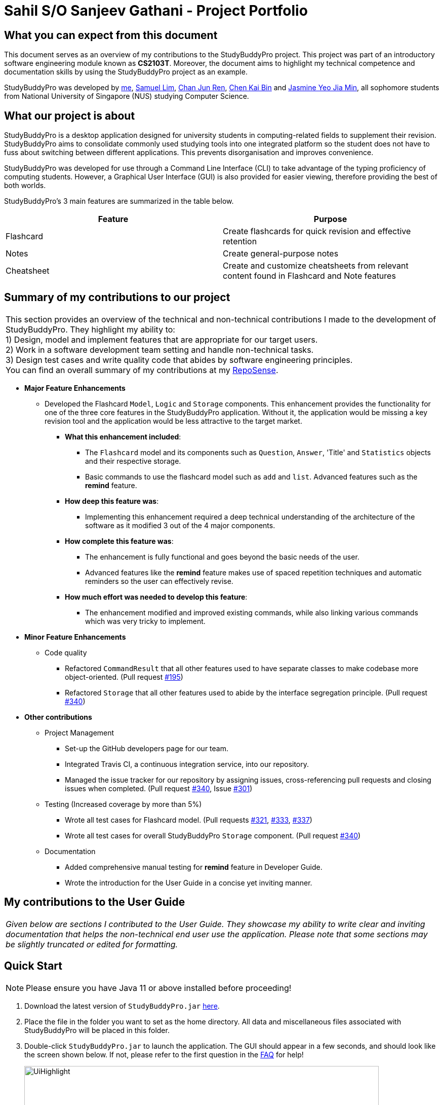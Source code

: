= Sahil S/O Sanjeev Gathani - Project Portfolio
:site-section: AboutUs
:imagesDir: ../images
:stylesDir: ../stylesheets

== What you can expect from this document

This document serves as an overview of my contributions to the StudyBuddyPro project. This project was
part of an introductory software engineering module known as *CS2103T*. Moreover,
the document aims to highlight my technical competence and documentation skills by using
the StudyBuddyPro project as an example.

StudyBuddyPro was developed by https://github.com/Sahilgat[me],
https://github.com/Sam-limyr[Samuel Lim],
https://github.com/chanjunren[Chan Jun Ren],
https://github.com/ckb055[Chen Kai Bin] and
https://github.com/jaesimin[Jasmine Yeo Jia Min], all sophomore students from National University of
Singapore (NUS) studying Computer Science.

== What our project is about

StudyBuddyPro is a desktop application designed for university students in computing-related
fields to supplement their revision. StudyBuddyPro aims to consolidate commonly used studying tools
into one integrated platform so the student does not have to fuss about switching between different
applications. This prevents disorganisation and improves convenience.

StudyBuddyPro was developed for use through a Command Line Interface (CLI) to take advantage
of the typing proficiency of computing students. However, a Graphical User Interface (GUI) is
also provided for easier viewing, therefore providing the best of both worlds.

StudyBuddyPro's 3 main features are summarized in the table below.

[options = "header"]
|===
| Feature | Purpose
| Flashcard  | Create flashcards for quick revision and effective retention
| Notes | Create general-purpose notes
| Cheatsheet | Create and customize cheatsheets from relevant content found in Flashcard and Note features
|===

== Summary of my contributions to our project

|===
|This section provides an overview of the technical and non-technical contributions I made to the development
of StudyBuddyPro. They highlight my ability to: +
1) Design, model and implement features that are appropriate for our target users. +
2) Work in a software development team setting and handle non-technical tasks. +
3) Design test cases and write quality code that abides by software engineering principles. +
You can find an overall summary of my contributions at my
https://nus-cs2103-ay1920s1.github.io/tp-dashboard/#search=sahilgat&sort=groupTitle&sortWithin=title&since=2019-09-06&timeframe=commit&mergegroup=false&groupSelect=groupByRepos&breakdown=false[RepoSense].
|===

* *Major Feature Enhancements*

** Developed the Flashcard `Model`, `Logic` and `Storage` components. This enhancement provides the functionality for one of
the three core features in the StudyBuddyPro application. Without it, the application would be
missing a key revision tool and the application would be less attractive to the
target market.
*** *What this enhancement included*:
**** The `Flashcard` model and its components such as `Question`, `Answer`, 'Title' and `Statistics` objects and
their respective storage.
**** Basic commands to use the flashcard model such as `add` and `list`. Advanced features such as the *remind* feature.
*** *How deep this feature was*:
**** Implementing this enhancement required a deep technical understanding of the architecture of the
software as it modified 3 out of the 4 major components.
*** *How complete this feature was*:
**** The enhancement is fully functional and goes beyond the basic needs of the user.
**** Advanced features like the *remind* feature makes use of
spaced repetition techniques and automatic reminders so the user can effectively revise.
*** *How much effort was needed to develop this feature*:
**** The enhancement modified and improved existing commands, while also linking various
commands which was very tricky to implement.

* *Minor Feature Enhancements*

** Code quality
*** Refactored `CommandResult` that all other features used to have separate classes to make codebase
more object-oriented. (Pull request https://github.com/AY1920S1-CS2103T-W13-3/main/pull/195[#195])
*** Refactored `Storage` that all other features used to abide by the interface segregation principle.
(Pull request https://github.com/AY1920S1-CS2103T-W13-3/main/pull/340[#340])

* *Other contributions*

** Project Management

*** Set-up the GitHub developers page for our team.
*** Integrated Travis CI, a continuous integration service, into our repository.
*** Managed the issue tracker for our repository by assigning issues, cross-referencing pull
requests and closing issues when completed. (Pull request https://10github.com/AY1920S1-CS2103T-W13-3/main/pull/340[#340], Issue https://github.com/AY1920S1-CS2103T-W13-3/main/issues/301[#301])

** Testing (Increased coverage by more than 5%)

*** Wrote all test cases for Flashcard model. (Pull requests https://github.com/AY1920S1-CS2103T-W13-3/main/pull/321[#321], https://github.com/AY1920S1-CS2103T-W13-3/main/pull/333[#333], https://github.com/AY1920S1-CS2103T-W13-3/main/pull/337[#337])
*** Wrote all test cases for overall StudyBuddyPro `Storage` component. (Pull request https://10github.com/AY1920S1-CS2103T-W13-3/main/pull/340[#340])

** Documentation

*** Added comprehensive manual testing for *remind* feature in Developer Guide.
*** Wrote the introduction for the User Guide in a concise yet inviting manner.

== My contributions to the User Guide

|===
|_Given below are sections I contributed to the User Guide. They showcase my ability to write clear and inviting
documentation that helps the non-technical end user use the application. Please note that some sections
may be slightly truncated or edited for formatting._
|===

== Quick Start

NOTE: Please ensure you have Java 11 or above installed before proceeding!

1. Download the latest version of `StudyBuddyPro.jar` https://github.com/AY1920S1-CS2103T-W13-3/main/releases[here].

2. Place the file in the folder you want to set as the home directory. All data and
miscellaneous files associated with StudyBuddyPro will be placed in this folder.

3. Double-click `StudyBuddyPro.jar` to launch the application. The GUI should appear in a few seconds, and
should look like the screen shown below. If not,
please
refer to the first question in the
https://github.com/AY1920S1-CS2103T-W13-3/main/blob/master/docs/UserGuide.adoc#8-FAQ[FAQ]
for help!

+
.GUI of StudyBuddyPro application displayed on startup
image::UiHighlight.PNG[width="700"]
+

4. Type a command in the command box execute it by pressing _Enter_. Typed commands
will appear in the CLI highlighted in the purple box in the diagram above. Refer to the
https://github.com/AY1920S1-CS2103T-W13-3/main/blob/master/docs/UserGuide.adoc#9-command-summary[Command Summary]
section for a quick overview of all the available commands!

5. Output from the command will be shown in the boxes highlighted in orange and green in
the diagram above. The green box is used to display a flashcard, note or cheatsheet
while the orange box outputs feedback from commands.

[TIP]
The blue box in the diagram above with the "Flashcards", "Notes" and "Cheatsheets" logo
can be used to quickly check which mode you are in! Switching into a mode will highlight
the relevant mode's logo in an orange circle, as shown in this
https://github.com/AY1920S1-CS2103T-W13-3/main/blob/master/docs/UserGuide.adoc#5-flashcard-feature[figure].

== Flashcard Feature

[TIP]
====
Good news - StudyBuddyPro comes with some preloaded flashcards, specially catered for you as a
computing student! Be sure to take a look! Psst - here's a hint for our more tech-savvy
users: You can delete your _flashcards.json_ file in the StudyBuddyPro data folder to restore
these default flashcards at any time. Of course, your current flashcards will be deleted as well!
====

Sick and tired of cramming all your revision at the last minute? Why not give our
Flashcards feature a try! This feature can help you create your very own flashcards to
help you consistently revise. With our built-in reminder features and timetrial modes to
test yourself, use this feature and be on track to better revising habits today!

[IMPORTANT]
====
All the operations in this section assume that the user is in the _flashcard_ mode. To be sure
you are _flashcard_ mode, please ensure you used the `switch fc` command before this. Your
screen should now look like the one found in the screenshot below.
====

image::FlashcardSuccess.PNG[width="700"]

=== Find out what flashcards to revise today, or ones you may have missed: `remind`

This feature helps the user check which flashcards are due for revision today and which flashcards
overdue for revision. StudyBuddyPro automatically sets the date the flashcard should next be
viewed at for optimal learning. These increments also scale with time i.e. newer flashcards will
have to be viewed more often.

[TIP]
Be sure to check in everyday to see which flashcards you have due!

[NOTE]
StudyBuddyPro only marks a flashcard as revised and removes it from the due and
overdue flashcard list when you see the flashcard's _answer_ not just its question! For
example, simply using the `view` command without the `show` command to reveal the flashcard's
answer will not trick the system. Sorry, it's for your own good!

Example usage:

    remind

If no flashcards due for revision today and no overdue flashcards:

Expected output:
```
Well done - No due or overdue flashcards!
```

If there are flashcards due for revision today but no overdue flashcards:

Expected output:
```
Here are the flashcards due today:
1. Math Question 1 - What is 2 x 2?
```

If there are no flashcards due for revision today but there are overdue flashcards:

Expected output:
```
Here are your overdue flashcards:
1. Math Question 1 - What is 2 x 2? (Was due on 2019-10-30)
```

If there are both flashcards due for revision today and overdue flashcards:

Expected output:
```
Here are the flashcards due today:
1. Math Question 1 - What is 2 x 2?
Here are your overdue flashcards:
1. Math Question 2 - What is 3 x 2? (Was due on 2019-10-30)
```

== My contributions to the Developer Guide

|===
|_Given below are sections I contributed to the Developer Guide. They showcase my ability
to explain complicated technical information in an easy-to-read, digestible manner. This was achieved
through the use of examples and industry standard technical diagrams. Please note that some sections
may be slightly truncated or edited for formatting._
|===

=== Remind Feature

==== Overview

This feature aims to help the user stay on track with the user's revision schedule through two
other sub-features. The first sub-feature is the `remind` command which helps the user
keep track of which flashcards are due or overdue for revision. The second sub-feature is
integrated with the `exit` command and is illustrated in the activity diagram below. For example,
a typical user may use the `exit` command to exit the application without realizing they still had
due or overdue flashcards left to revise. StudyBuddyPro will automatically warn the user about these
unrevised flashcards after which the user can decide if they wish to revise these flashcards or
exit StudyBuddyPro anyway.

.Activity diagram of user trying to exit StudyBuddyPro through the `exit` command
image::remindDiagrams/ExitCommandActivityDiagram.png[pdfwidth=90%]

==== Implementation of `Statistics` class

In order to fully understand how the remind feature was implemented, it is important
to understand how a flashcard stores the relevant data fields it needs such as its last viewed
date. All the relevant statistics pertaining to each flashcard is contained within a `Statistics`
object. Each `Statistics` object also has a `ScheduleIncrement`, which helps keep track
of when the flashcard should be next viewed for optimum spaced repetition learning. The relationships between the
`Flashcard`, `Statistics` and `ScheduleIncrement` classes are summarized in the class diagram below.

.Class diagram of `Flashcard`, `Statistics` and `ScheduleIncrement` classes
image::remindDiagrams/RemindCommandModelsClassDiagram.png[]

The interactions between the relevant classes can be illustrated through the following
scenario:

_Today's date is 10/10/2019. Jim decides to view a flashcard which was previously
viewed on 7/10/2019 and was scheduled to be viewed on 8/10/2019._

*Step 1*. Jim views the flashcard, either through a `timetrial` or by specifically finding the
relevant flashcard and viewing the flashcard's answer using the `view` and `show` commands.

*Step 2*. When the relevant command is called, the `Flashcard` object's `Statistics#onView()`
method is invoked to update its statistics.

*Step 3*. The `onView()` method calls its helper functions in the specific order shown in the
code snippet below. The order is significant as calling the `updateToViewNext()` method
before the `increaseIncrement()` method would result in the wrong `ScheduleIncrement` being
used to update the `toViewNext` attribute.

.Code snippet of `Statistics#onView()`
image::remindDiagrams/OnView.PNG[pdfwidth=90%]


*Step 4*. In this case, the "if" clause of the code snippet above is triggered since
the `toViewNext` date _(8/10/2019)_ was *before* the current date _(10/10/2019)_.

*Step 5*. The various helper methods execute their relevant functions to update their
respective fields. For example, the `lastViewed` date is now updated to 10/10/2019.


==== Implementation of `remind` command

[IMPORTANT]
The following commands assume that the user is in the _flashcard_ mode.

The `remind` command is facilitated by the `RemindFeatureUtil` class and extends
the abstract `Command` class as summarized in the class diagram below. This diagram
also provides a summary of the `Logic` components of the `remind` command.

{_Please refer to the complete Developer Guide for the diagram!_}

The `remind` command also interacts with the `Model` component, specifically through indirect
interactions with each `Flashcard` object currently in `StudyBuddyPro`. This was explained
earlier through Figure 3.

The following example serves to provide an overview of the high-level architecture involved for the `remind` command.

*Step 1*. The user types "remind" and executes the command to check what flashcards
the user has due.

*Step 2*. `MainWindow` would call `LogicManager#execute()` to hand over control flow to the
`Logic` component.

*Step 3*. `LogicManager` parses the user input to determine which command is being called.
After determining that a `remind` command is being executed, the relevant `RemindCommand`
object is created.

*Step 4*. The `RemindCommand` object determines which flashcards are due and overdue, if any,
and returns the output packaged in a `FlashcardCommandResult` object.

*Step 5*. `MainWindow` extracts the relevant output to be shown to the viewer from the `FlashcardCommandResult`
and displays it.

These steps are illustrated in further detail in the sequence diagram below.

.Sequence diagram of high-level overview of how the `remind` command works
image::remindDiagrams/RemindFeatureSequenceDiagramMain.png[pdfwidth=90%]

With reference to *Step 4* above, the implementation of how the `RemindCommand` object determines
which flashcards are due or overdue can be further examined. A broad overview is provided
in the sequence diagram below and explained in further detail below the diagram.

.Sequence diagram of checking for due and overdue flashcards
image::remindDiagrams/RemindCommandReferenceSequenceDiagram.png[pdfwidth=90%]

* Whenever a `RemindCommand` object is created, it creates its own `RemindFeatureUtil` object.

* The `RemindCommand` object communicates directly with the `ModelManager` object through
the exposed `Model` interface by calling upon the `ModelManager#getFilteredFlashcardList()` to
get the current list of flashcards in the application.

* The `RemindCommand` passes the list of flashcards to its helper `RemindFeatureUtil` class which
retrieves due and overdue flashcards through the `RemindFeatureUtil#getDueFlashcards()` and
`RemindFeatureUtil#getOverdueFlashcards()` respectively.

* Overdue flashcards are collected by iterating through
the entire flashcard list and checking if each flashcard's `toViewNext` attribute is before
the current system date. A similar approach is adopted to check for due flashcards.

* The two lists of due and overdue flashcards are formatted into a String and passed back
through the `FlashcardCommandResult` object created.

==== Design and Implementation Considerations

The following sections describes the considerations taken into account when developing this feature.

===== Implementation Consideration: How to keep track of when a `Flashcard` object was last viewed?

* **Alternative 1 (current choice):** Design a new `Statistics` class and make a `Flashcard` object store a `Statistics`
object. The `Statistics` object then keeps track of the flashcard's last viewed date.
** Pros: Using a separate `Statistics` class is more in line with Object-Oriented Programming (OOP) practices and means
the same class can be adapted and used to track statistics of other objects in StudyBuddyPro
in the future.
** Cons: Additional class adds additional maintenance and issues such as difficulty
converting this class into a format that can be saved and read.
* **Alternative 2:** Use an integer attribute field in each `Flashcard` object to keep track of how many times it was
viewed.
** Pros: Easier to maintain: The addition of a new class increases overall coupling compared to adding a single new
attribute field.
** Cons: Bad OOP practice and makes it difficult to implement future changes. It may be unclear what the
integer value represents and makes debugging more difficult.

==== [Proposed] Future Improvements
** Improve the formula used for determining when flashcards should be revised.
*** We could take into account other factors such as user confidence level or number of times flashcard was answered
correctly or incorrectly to create a more dynamic reminding schedule.

** Introduce desktop notifications for the user.
*** As a user may not open StudyBuddyPro everyday, StudyBuddyPro can be integrated with the
desktop system calendar to provide notifications when flashcards are due for revision.